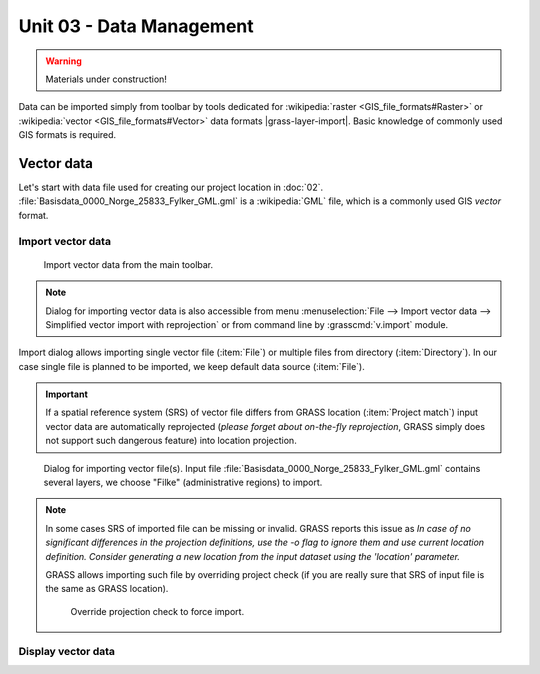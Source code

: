 Unit 03 - Data Management
=========================

.. warning:: Materials under construction!


Data can be imported simply from toolbar by tools dedicated for
:wikipedia:`raster <GIS_file_formats#Raster>` or :wikipedia:`vector
<GIS_file_formats#Vector>` data formats |grass-layer-import|. Basic
knowledge of commonly used GIS formats is required.

Vector data
-----------

Let's start with data file used for creating our project location in
:doc:`02`. :file:`Basisdata_0000_Norge_25833_Fylker_GML.gml` is a
:wikipedia:`GML` file, which is a commonly used GIS *vector* format.

Import vector data
^^^^^^^^^^^^^^^^^^

.. figure:: ../images/units/03/import-vector-toolbar.png

   Import vector data from the main toolbar.

.. note:: Dialog for importing vector data is also accessible from
   menu :menuselection:`File --> Import vector data --> Simplified
   vector import with reprojection` or from command line by
   :grasscmd:`v.import` module.

Import dialog allows importing single vector file (:item:`File`) or
multiple files from directory (:item:`Directory`). In our case single
file is planned to be imported, we keep default data source
(:item:`File`).

.. important:: If a spatial reference system (SRS) of vector file differs
   from GRASS location (:item:`Project match`) input vector data are
   automatically reprojected (*please forget about on-the-fly
   reprojection*, GRASS simply does not support such dangerous
   feature) into location projection.

.. figure:: ../images/units/03/import-vector-dialog.png

   Dialog for importing vector file(s). Input file
   :file:`Basisdata_0000_Norge_25833_Fylker_GML.gml` contains several
   layers, we choose "Filke" (administrative regions) to import.

.. note:: In some cases SRS of imported file can be missing or
          invalid. GRASS reports this issue as *In case of no
          significant differences in the projection definitions, use
          the -o flag to ignore them and use current location
          definition.  Consider generating a new location from the
          input dataset using the 'location' parameter.*

          GRASS allows importing such file by overriding project check
          (if you are really sure that SRS of input file is the same
          as GRASS location).

          .. figure:: ../images/units/03/override-projection-check.svg

             Override projection check to force import.
   
Display vector data
^^^^^^^^^^^^^^^^^^^

